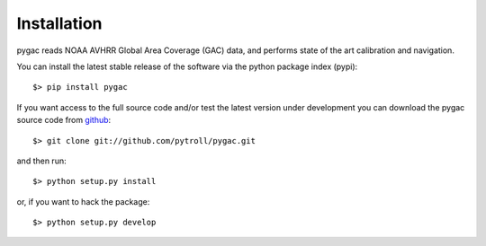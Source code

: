 Installation
------------

pygac reads NOAA AVHRR Global Area Coverage (GAC) data, and performs state of
the art calibration and navigation.

You can install the latest stable release of the software via the python package index (pypi)::

  $> pip install pygac

If you want access to the full source code and/or test the latest version under
development you can download the pygac source code from github_::

  $> git clone git://github.com/pytroll/pygac.git

and then run::

  $> python setup.py install

or, if you want to hack the package::

  $> python setup.py develop


.. _github: http://github.com/pytroll/pygac
